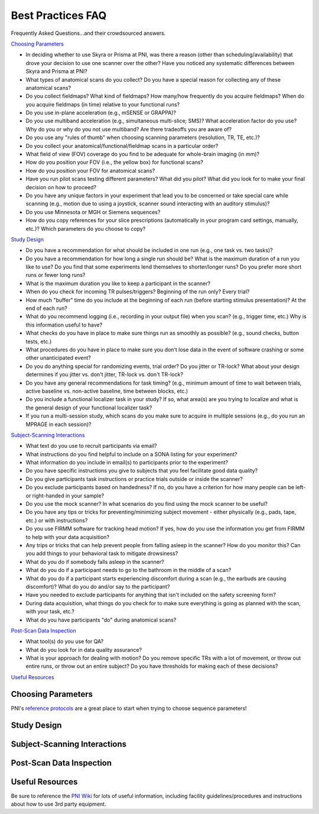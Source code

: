 .. _faq:

==================
Best Practices FAQ
==================

.. |br| raw:: html

	<br />

Frequently Asked Questions...and their crowdsourced answers.

`Choosing Parameters`_

* In deciding whether to use Skyra or Prisma at PNI, was there a reason (other than scheduling/availability) that drove your decision to use one scanner over the other? Have you noticed any systematic differences between Skyra and Prisma at PNI?

* What types of anatomical scans do you collect? Do you have a special reason for collecting any of these anatomical scans?

* Do you collect fieldmaps? What kind of fieldmaps? How many/how frequently do you acquire fieldmaps? When do you acquire fieldmaps (in time) relative to your functional runs?

* Do you use in-plane acceleration (e.g., mSENSE or GRAPPA)? 

* Do you use multiband acceleration (e.g., simultaneous multi-slice; SMS)? What acceleration factor do you use? Why do you or why do you not use multiband? Are there tradeoffs you are aware of? 

* Do you use any "rules of thumb" when choosing scanning parameters (resolution, TR, TE, etc.)? 

* Do you collect your anatomical/functional/fieldmap scans in a particular order?

* What field of view (FOV) coverage do you find to be adequate for whole-brain imaging (in mm)?

* How do you position your FOV (i.e., the yellow box) for functional scans? 

* How do you position your FOV for anatomical scans?

* Have you run pilot scans testing different parameters? What did you pilot? What did you look for to make your final decision on how to proceed? 

* Do you have any unique factors in your experiment that lead you to be concerned or take special care while scanning (e.g., motion due to using a joystick, scanner sound interacting with an auditory stimulus)? 

* Do you use Minnesota or MGH or Siemens sequences?

* How do you copy references for your slice prescriptions (automatically in your program card settings, manually, etc.)? Which parameters do you choose to copy?

`Study Design`_

* Do you have a recommendation for what should be included in one run (e.g., one task vs. two tasks)? 

* Do you have a recommendation for how long a single run should be? What is the maximum duration of a run you like to use? Do you find that some experiments lend themselves to shorter/longer runs? Do you prefer more short runs or fewer long runs?

* What is the maximum duration you like to keep a participant in the scanner?  

* When do you check for incoming TR pulses/triggers? Beginning of the run only? Every trial? 

* How much "buffer" time do you include at the beginning of each run (before starting stimulus presentation)? At the end of each run? 

* What do you recommend logging (i.e., recording in your output file) when you scan? (e.g., trigger time, etc.) Why is this information useful to have? 

* What checks do you have in place to make sure things run as smoothly as possible? (e.g., sound checks, button tests, etc.)

* What procedures do you have in place to make sure you don't lose data in the event of software crashing or some other unanticipated event?

* Do you do anything special for randomizing events, trial order? Do you jitter or TR-lock? What about your design determines if you jitter vs. don't jitter, TR-lock vs. don't TR-lock?

* Do you have any general recommendations for task timing? (e.g., minimum amount of time to wait between trials, active baseline vs. non-active baseline, time between blocks, etc.)

* Do you include a functional localizer task in your study? If so, what area(s) are you trying to localize and what is the general design of your functional localizer task? 

* If you run a multi-session study, which scans do you make sure to acquire in multiple sessions (e.g., do you run an MPRAGE in each session)?

`Subject-Scanning Interactions`_

* What text do you use to recruit participants via email?

* What instructions do you find helpful to include on a SONA listing for your experiment? 

* What information do you include in email(s) to participants prior to the experiment? 

* Do you have specific instructions you give to subjects that you feel facilitate good data quality? 

* Do you give participants task instructions or practice trials outside or inside the scanner? 

* Do you exclude participants based on handedness? If no, do you have a criterion for how many people can be left- or right-handed in your sample? 

* Do you use the mock scanner? In what scenarios do you find using the mock scanner to be useful?  

* Do you have any tips or tricks for preventing/minimizing subject movement - either physically (e.g., pads, tape, etc.) or with instructions? 

* Do you use FIRMM software for tracking head motion? If yes, how do you use the information you get from FIRMM to help with your data acquisition? 

* Any trips or tricks that can help prevent people from falling asleep in the scanner? How do you monitor this? Can you add things to your behavioral task to mitigate drowsiness? 

* What do you do if somebody falls asleep in the scanner? 

* What do you do if a participant needs to go to the bathroom in the middle of a scan? 

* What do you do if a participant starts experiencing discomfort during a scan (e.g., the earbuds are causing discomfort)? What do you do and/or say to the participant? 

* Have you needed to exclude participants for anything that isn't included on the safety screening form? 

* During data acquisition, what things do you check for to make sure everything is going as planned with the scan, with your task, etc.? 

* What do you have participants "do" during anatomical scans?

`Post-Scan Data Inspection`_

* What tool(s) do you use for QA?

* What do you look for in data quality assurance?

* What is your approach for dealing with motion? Do you remove specific TRs with a lot of movement, or throw out entire runs, or throw out an entire subject? Do you have thresholds for making each of these decisions? 

`Useful Resources`_

Choosing Parameters
===================

PNI's `reference protocols <https://pni-facilities.princeton.edu/index.php/Reference_Scanning_Protocols>`_ are a great place to start when trying to choose sequence parameters!

.. findoutmore:: "In deciding whether to use Skyra or Prisma at PNI, was there a reason (other than scheduling/availability) that drove your decision to use one scanner over the other? Have you noticed any systematic differences between Skyra and Prisma at PNI?"

	Skyra has a 10 cm (I think) larger bore so it's nicer for feeling less claustrophobic. It is nicer to scan in Skyra because the larger bore makes it more comfortable for participants. 

	If doing a visual study that requires a large field of view, I recommend the Skyra since it has a larger bore and therefore a larger screen.

	I chose Skyra because it had real-time set up there (now prisma does too though); Skyra is the only one where people have run real-time studies in the past 2-3 years, so it would be easier to use it for that purpose.

	I don't think the differences between Prisma and Skyra should make an appreciable difference for most studies (and availability may be an important factor). All other things held constant, I would use Prisma simply because it's new and has better gradient technology.

	For acquisition of diffusion data, Siemens Prisma is the only scanner that doesn't show significant drift in the diffusion signal over time! Moreover, the better gradients are highly advisable to get good signal in diffusions scans (a noisy endeavour, always).

	At the time that I started my study Prisma's calendar was more open than Skyra's. Prisma also allowed me to have slightly smaller TRs at a given voxel size.

	Most fMRI studies that can be done on Prisma can be done on Skyra with just a little additional acceleration or reduction in resolution, TR, or slices.


.. findoutmore:: "What types of anatomical scans do you collect? Do you have a special reason for collecting any of these anatomical scans?"
	
	Standard high-resolution (1mm) T1-weighted MPRAGE (~6 min) is always recommended; A T1w MPRAGE at 1.0mm resolution is sufficient for Freesurfer reconstruction, and this usually takes approx. 5 minutes with IPAT GRAPPA=2.

	High res T1 options: MPRAGE or MP2RAGE. MPRAGE is easy to process. MP2RAGE is a pain for postprocessing but gives a little better white-gray matter separation (often necessary to skullstrip and similar on one of the inverse pictures only, because the staticky noisy dotty patterns around the head in the combined are a problem for most processing pipelines. Needs checking by hand in every single person and adaptation of processing pipeline.)

	I also often collect T2-weighted anatomical scans because they are short (~5 minutes) and can be automatically supplied to FreeSurfer for marginally better contrasts among subcortical areas.

	High-resolution (0.4mm) T2-weighted TSE-scan, aligned perpendicular to long-axis of the hippocampus, for hippocampal subfield segmentation.

	t2* map to test for lingering neural activity (a control that is sometimes asked for by diffusion peeps)

	lower res MPRAGE for control of partial volume effects (also a control that is sometimes asked for by diffusion peeps)

	MGH recommends those interested in morphometrics (e.g. cortical thickness) measures use (ideally) a multi-echo MPRAGE, and if that is not available they do provide some recommended parameters to change for a regular MPRAGE.

	`Learn more about T1w vs. T2w here <http://fmri.ucsd.edu/Howto/3T/structure.html>`_

.. findoutmore:: "Do you collect fieldmaps? What kind of fieldmaps? How many/how frequently do you acquire fieldmaps? When do you acquire fieldmaps (in time) relative to your functional runs?"
	
	I collect phase difference/double echo fieldmaps because that's what was done before me. I did them at the end of the scan only. Now, however, I don't take any fieldmaps because I trust fmriprep and the other data I'm using didn't do them either.

	I sometimes collect field maps (at the beginning of each session), but often do not use them (I use fMRIPrep's fieldmap-less correction). I think best practices would be to acquire field maps intermittently throughout a session or once for each run.

	2 fieldmaps per scan session (1 PA and 1 AP), at the end of the experiment (after the last functional run); I generate field maps by acquiring opposing spin echo scans. Typically generally known as "blip-up/blip-down". Even if you don't plan to use them, it only takes a minute to acquire them.

	I collect AP/PA fieldmaps (~30 sec each) right after the last functional run because I was told you want your fieldmaps acquired as close in time as possible to your functional scans; I don’t do them at the beginning because I try to limit how much “passive” scan time the subject has at the beginning of a scan when I feel like their cognitive functioning is optimal. If I have to pull a subject out of the scanner in the middle of a session (e.g., to use the bathroom), I make sure I run two sets of fieldmaps (one set for the first part of the scan before pulling them out, and one set for the second part). 

	I've started acquiring field maps at the end of my scan sessions in the past 6 months and have run some tests where I process my data with or without them. I haven't seen conclusive evidence that it helps a great deal with the functional data quality, with the caveat that the most principled analyses I tested were done in the back half of the brain. Anecdotally, you can definitely notice that warping without fieldmaps of the EPI vs. the anatomy, but even after field map correction, some amount of it still persists (i.e., it doesn't fully fix the problem).

	For real-time fMRI scans, however, they are less useful since you'd never be able to correct on the fly during the scan for TR-by-TR processing purposes.

	Prisma: blip up/down fieldmaps, paired with CMRR multiband EPI (SMS = 4). Absolutely necessary to correct substantial distortion in orbitofrontal regions. I only collected 1 fieldmap at the end of all my functional runs. My runs were pretty long (3 15-min scans), so if I did this in the future, I probably would've collected a fieldmap after every EPI.

	Skyra: Siemens GRE fieldmap, not using a MB sequence and I think Mark said there wasn't an advantage to the blip up/down fieldmap in that case. Also simpler since you don't have to remember to flip the A->P direction. One fieldmap following all functional scans.

	`Learn more about available fieldmaps and distortion correction methods. <https://pni-facilities.princeton.edu/index.php/B0_distortion_correction_methods>`_

.. findoutmore:: "Do you use in-plane acceleration (e.g., mSENSE or GRAPPA)?"
	
	If not using multiband (SMS) acceleration, I would opt to use mSENSE. I am suspicious that GRAPPA is very susceptible to head motion.

	No; I was told that GRAPPA would make the image quality very susceptible to head motion and that I “definitely don’t want to do that”. 

	Have used GRAPPA previously (in Minnesota sequence), but no longer do that now because it is not necessary. Also, I have heard (from Matthias Nau) that using one or the other is advisable, but beware if you use both!

	I do use GRAPPA for the acquisition of my diffusion data, acceleration factor 2 (but no mutliband here!; this is a Minnesota sequence, customly altered, acquisition of gradients in free mode, interspersed collection o 6 BOs).

	I try not to, unless absolutely necessary, under advice from Mark Pinsk.

	I try to avoid in-plane acceleration for fMRI, and instead opt for multi band acceleration. In-plane acceleration is more susceptible to movement (according to practicalMRI blog).

	GRAPPA: For skyra, I wanted to avoid SMS for reasons above. I also was having a subject talk in the scanner, and worried that SMS was more sensitive to motion than inplane acceleration (see pratical MRI blog post on this - https://practicalfmri.blogspot.com/2012/03/grappa-and-multi-band-imaging-and.html). To get whole-brain coverage with even a large voxel/long TR (3mm voxel, 2 sec TR) you have to use inplane acceleration = 2. And this still results in quite a small slab. 

.. findoutmore:: "Do you use multiband acceleration (e.g., simultaneous multi-slice; SMS)? What acceleration factor do you use? Why do you or why do you not use multiband? Are there tradeoffs you are aware of?"
	
	I use SMS2. I kept the acceleration factor low because of the possibility of finding results in the PFC, which I had heard are degraded at higher acceleration factors.

	My rule of thumb is keep it as low as possible. Ideally 2-3.

	I generally use SMS factor 3 or 4 with the goal of reducing the TR and voxel size. I'm wary of using SMS greater than 4 due to increased artifacts.

	Yes, SMS 3. Allows me to get whole brain coverage with keeping voxel size at 2mm isotropic and a relatively low TR.

	Yes. Currently at a factor of 4 for functional images, not for diffusion data.

	I use SMS 6, which allows me to scan at high-resolution (1.5mm iso voxels), with a relatively fast TR (1.5 sec) and almost whole-brain coverage (108 mm coverage).  

	I try not to use multiband if I can help it, but often I can't help it. Even so, from personal experience any multiband factor above 3 will impact the quality of the data, especially if it's being used in order to push TR down or resolution up (they're all things one should avoid and often people do them all at once until the data becomes mush).

	I've used a combination of SMS and inplane acceleration (SMS = 2, inplane = 2) on on Prisma, as well as just straight up SMS (acc factor = 4). Either way results in nice whole brain coverage with 2mm voxels and 1.5 sec TRs. I'm personally not that into this anymore - in my work we are looking at coarse scale patterns for the most part, and I'm not sure that the increased spatial resolution (and assorted computational problems) is sufficient to outweigh higher motion sensitivity + greater sensitivity to B0 inhomogeneities.
 

.. findoutmore:: "Do you use any "rules of thumb" when choosing scanning parameters (resolution, TR, TE, etc.)?"
	
	I use voxel size of 2.5 mm because I think the SNR tradeoff becomes disadvantageous below 2.5 or 2 mm (due to the intrinsic point-spread of the BOLD signal). I use short TRs (e.g., 1.0 s or 1.5 s) for increased signal to noise, in particular when working with the time series directly (e.g., intersubject correlations) as opposed to temporal averaging. I try to keep the TE around 30 or 32 with the hope of retaining dropout regions like OFC and MTL.

	Fitting with the experimental question, e.g. when interested in timeseries, then low TR as a priority, when interested in hippocampal subfields, have small voxels as priority.

	Since many agree that 3mm is an optimal voxel size for e.g. classification, and the larger the voxels, the more signal, I try to go as large as possible. I chose 2 mm in my last experiment because i wanted to acquire data with very similar parameters for my diffusion and functional data. For diffusion analysis, any border voxels to CSF need to be excluded in analysis, if I have 3 mm voxels that might just get rid of almost all my hippocampus. Most of my experiments do not require a short TR. I currently have a TR of 2 secs (video viewing and recall, main analysis aims to average activation across longer stretches of time within each voxel), I would however also have been fine with a TR of 2.5 secs or even longer. In general, I try to optimize signal relative to noise. I make sacrifices in resolution, TE and TR for that. I calculate the optimal Ernst angle with the Ernst angle calculator. Note: not super interested in MPFC or MTL so I don't have to sacrifice signal for TE.

	Personally, I try not to go below 2.5mm or below 1.5s. This is mostly because any combination of parameters that's more aggressive would require higher multiband factors for whole-brain coverage and that's not the best idea (see above). I would suggest if there's a choice between resolution and TR, it's probably best to lower TR and keep resolution more coarse (e.g., 2.5mm @ 2s TR usually gets worse data than 3.0mm @ 1.5s TR). Unless you really need high spatial resolution (e.g., hippocampal fields), I would suggest keeping resolution high. Btw, if you smooth your data (and you never should!), then you're better off increasing acquisition resolution instead and smoothing less.

	Don't go higher resolution than 2.0mm, ideally stick to 2.5mm unless you really need that spatial precision.

	Keep the TE at around 30 to keep susceptibility artifacts small.

	Keep FOV greater than 192 mm to avoid wrap-around of large heads. Ideally go larger (> 200 mm).

	I shoot for 2-3mm voxels with 1.5-2sec TRs. I know you can push it quite a bit further, but I'm pretty suspicious of acceleration factors > 4. To be fair, this suspicion is mostly general suspicion of free lunches.

	Bandwitch - rule of thumb: keep it less than 2K. Increasing it will increase noise. Once everything is set as you like it, put it down to the minimum it can go. I'll creep above 2K a bit if absolutely necessary, but also note that PNS stimulation really jumps up above 2K as well.

.. findoutmore:: "Do you collect your anatomical/functional/fieldmap scans in a particular order?"
	
	High-res anatomical first to check the anatomical for anomalies while scanning (this is a requirement at PNI). 

	I generally collect a scout (localizer, to make sure the participant’s brain is centered), then a T1, then a field map, then all my functional images, then a T2 at the end (because it's less necessary).

	Anatomical first, then functional, then fieldmap. But I do not think there is a right or wrong order. 

	Current order: auto-align scout, MPRAGE, T2*, Diffusion scans, fieldmap, Functional scans.

	I start with an anatomical so that I can align my functional scans to AC-PC (and make sure I am not cutting off critical portions of brain!) and so that I can check for anomalies. I do the field maps at the end because I want my participants to be fresh during the functional scans and it’s fine if they are tired during the field maps at the end. 

	My program card usually lists: SCOUT -- ANAT -- FUNCTIONALS -- FIELDMAP(S). The main reason is that keeping multiband low and trying for whole-brain coverage, my FOV is usually quite limited and I need the anatomical scan to make sure I don't cut off any corners of the brain.

	Anatomical first because we have to check for anomalies; Then functional scans, which are the main bulk of experiment. Last fieldmaps. For non-SMS scans, I think this makes sense because you don't necessarily have to do fieldmap correction and so do your least critical scan last. But for SMS scans, I would do this before the first fx scan so that if the experiment ends early you could potentially salvage some of the scans
 

.. findoutmore:: "What field of view (FOV) coverage do you find to be adequate for whole-brain imaging (in mm)?"
	
	At least 192mm, but ideally >200.

	I now have 57 slices (x 2mm voxels = 114 mm coverage) which for most participants cuts off the top part of the brain and part of the cerebellum, for whole brain coverage it should be slightly bigger than that. 

	I use autoalign because it is often requested/asked for by reviewers if you acquire diffusion data in multiple sessions. For that to work properly the FoV needs to be quite large. My FoV read is 180 mm, with 60 slices, voxel size 2x2x2 no gap.

.. findoutmore:: "How do you position your FOV (i.e., the yellow box) for functional scans?"
	
	I do the automatic ACPC alignment from the scout; I try to use the scanner's automated FOV alignment.

	AC-PC alignment. Chosen because during a pilot, this seemed to be the best compromise between SNR in MTL and prefrontal areas. 

	I try to align it with the scull base in the frontal lobes, to reduce artifact in the orbitofrontal cortex.

	I think generally aligning to AC-PC will give you less dropout in frontal regions, and aligning parallel to the hippocampus will give less dropout near the temporal pole and inferior regions of the temporal lobe. I was also told it is important to consistently position FOV across subjects, so using anatomical landmarks is good!

	Usually whatever fits the entire brain in. One thing to note here is that if you're acquiring multiple sessions (or taking your subject in and out), you should try your best to keep the same position and angle (!) of the yellow box throughout all the sessions. This will help with alignment and with potential interpolation issues across different grids. Also, for real-time fMRI, if the angle is too far off, the quick-and-dirty-alignment might fail (offline this is less of an issue).

	Axial slices, no rotation. If the box is too small for the participant's brain, opt to clip part of motor cortex in order to get all of temporal lobe. No particular reason - I'm not optimizing for hippocampus or anything like that. I know a lot of people align on the AC-PC axis. 

.. findoutmore:: "How do you position your FOV for anatomical scans?"
	
	Just the whole brain, but I heard that the edge shouldn't be too close to the back of the brain. 

	I use the scout (localizer) and make sure the whole brain is covered and centered. I don’t usually change much. 

	I try to center neocortex in the FOV with the vertical center line overlaying the longitudinal fissure.

.. findoutmore:: "Have you run pilot scans testing different parameters? What did you pilot? What did you look for to make your final decision on how to proceed?"
	
	I like to have someone else scan *me* in my own parameters. I try to run MRIQC or fMRIPrep on the first subject to ensure nothing strange is happening.

	I piloted several FOV alignments, several SMS factors, 1.5mm vs 2mm voxels, and its influence on tSNR in hippocampus and mPFC. 

	Yes. I piloted my full experiment on several participants to look for signal in the frontal lobes. I looked for significant activation at an uncorrected 0.05 alpha in known regions of interest.

	I have scanned the following parameter combinations and tested the resulting data mainly on object category decoding accuracy for early visual cortex and LO:

	2.0mm @ 1.5s TR @ MB6;
	2.5mm @ 2.0s TR @ MB4;
	3.0mm @ 1.5s TR @ MB3;
	3.0mm @ 2.0s TR @ MB2

	These are pretty much ordered in terms of performance / quality from worst to best. My advice is to never use the first one, since there's no signal left even in V1. The second is pretty bad, too, but not as bad as the first. The last one is the best: with fat voxels and low multiband; we can even get good decoding out of parietal and prefrontal cortices with that one. The third is also ok, especially if you care about squeezing in more TRs for e.g., SRM.

	There seem to be some confounds here, but generally if you can keep multiband below 4 and resolution above 2.5mm, you should be ok for experiments involving visual stimuli.

.. findoutmore:: "Do you have any unique factors in your experiment that lead you to be concerned or take special care while scanning (e.g., motion due to using a joystick, scanner sound interacting with an auditory stimulus)?"
	
	I do real-time so I just try to minimize motion as much as possible (see recommendations for reducing motion below).

	Subjects need to be able to hear the audio of the stimuli above the scanner-noise. I adjust it at the start of the experiment (after T1 and before start of first task run).

	Subjects need to be able to do a verbal recall into the scanner (while having an epi-scan running). I instruct them to speak clearly to make sure I can hear them.

	My functional task (not the localizer) is very long and it’s all mental. Consequently, it’s really easy for participants to just want to stop trying or to fall asleep. It’s because of this that we have lots of little breaks where we check in and make sure the participant it still engaged and doing well. That’s the only real concern we have during the scan. 

	Motion due to speech - so used MSENSE rather than SMS. To be honest though, this was out of an overabundance of caution. I did a different study with speech and SMS = 4, and it was fine. People generally don't move more during speech scans than non-speech scans

.. findoutmore:: "Do you use Minnesota or MGH or Siemens sequences?"
	
	I use MGH sequences because I generally use FreeSurfer as part of my analysis pipeline.

	MGH - this is super old, surprised this is in the survey. Used these ~4-5 years ago when Prisma first opened because that's what everyone was using; Note that the Siemens multi band sequences are forked from MGH, so PNI no longer offers the MGH sequences.

	Minnesota (excellent diffusion sequence) and Siemens for functional. No particular reason. 

	I only recommend using CMRR if you want bleeding edge features such as recording physiology data from the PMU sensors, scanning with matrices <64, or using multi-echo.

	Minnesota - used this for a newer Prisma experiment. My impression is that the CMRR sequences were considered better for MB sequences than the standard Siemens sequences. Also this is what people were mostly using at the time

	Siemens - used for Skyra experiment with no SMS. My understanding is that for non-SMS sequences, you might as well use the standard sequences

.. findoutmore:: "How do you copy references for your slice prescriptions (automatically in your program card settings, manually, etc.)? Which parameters do you choose to copy?"
	
	Manually; I like having “jobs” to do during scanning that keep me engaged and focused on what I am doing. I don’t want to get too relaxed during scanning. 
 
	I always set up all my copy-references before starting data collection when setting up the sequence. I use the default slice prescription; I set it up so that it is a default to copy the references. Less prone to error. You can set this up on the program card. 

	I set it up automatically In my program card settings. fmap changed manually for PA acquisition (respecting the autoalign change in angle) after reference is set by autoalign, accepted, and copied.

	I use "copy slices and adjustment volume".

	I copy the parameters and centers of slice prescriptions (i.e., the first option) after selecting the field of view for the first functional scan based on the high resolution anatomy. Beware the AP-PA (jabberwock) bug, where it resets the second field map randomly to RL -- you have to remember to change it back manually.

Study Design
============

.. findoutmore:: "Do you have a recommendation for what should be included in one run (e.g., one task vs. two tasks)?"
	
	I would say more than one task if you want to compare tasks in your analyses.

	I think it's fine to include multiple tasks in a single run, but I generally prefer shorter runs.

	I included viewing and recall of 4 brief movie clips in one run (depending on length of recall 20 min per run approximately). I have 4 runs in total doing the exact same thing (counterbalanced order). I thought that classification from encoding to recall might be easier within run. However, movement might be better with shorter runs. I will probably rue the day…

	I would just say that the run shouldn’t be very long, especially if it’s a taxing task. 

	Completely experiment specific. Just try to plan ahead to whether you want to run any analyses that would benefit from leave-one-run-out (LORO) procedures for cross-validation. The main concern here is that the noise profile within a run is usually enough to distinguish between runs and if your conditions are correlated with the run you'll never know if you're decoding condition or run number.

	If the instructions are different or use different equipment, it should be different runs. If there are trials that rely on being a surprise, it needs to be within a run.

.. findoutmore:: "Do you have a recommendation for how long a single run should be? What is the maximum duration of a run you like to use? Do you find that some experiments lend themselves to shorter/longer runs? Do you prefer more short runs or fewer long runs?"
	
	I would say between 5-10 minutes. The maximum should be around 20 because data quality would suffer as the subject fatigues/gets sleepy. Depending on the design and getting all the factors into one run, you may have to have a long run, but I think aiming for shorter runs and having more of those would be better to give the subject a break.

	I think for traditional (boring) tasks, runs should ideally be less than 5 minutes long to reduce participant discomfort and movement. For more engaging tasks (e.g., movie-watching), I use runs ~15 minutes long. It can be important to separate things into multiple runs for the purpose of having independent acquisitions for, e.g., cross-validation. I think more short runs is generally better than fewer long runs.

	That depends on the stimuli and how engaging the stimuli in general are I think. If the stimulus is very engaging you can have longer runs without the participant starting to move. However, if your experiment uses more basic stimuli and the trials are repetitive, people tend to start moving at the end of longer runs. Currently, I use 4 runs of 15 minutes, and in a second session a single run of even 30 minutes. In all runs people watch and listen to cartoon videos. This seems to work fine so far. The only run in my current experiment with more than usual motion across the group is during the verbal recall (which is expected since they are speaking, so probably not related necessarily to the length of the run)

	I prefer more, shorter runs for MVPA.

	My functional task runs are 4.5 min long. My localizer task runs are about 8. I wouldn’t go longer than this. 

	For actual tasks / psychophysics-in-the-scanner, I usually aim for 5-10 min per run. Any less and it gets annoying for the participant, any more and they fall asleep. For movies, etc., usually you can go ham for 2h if you need to (beware of bathroom break requests, though :).

	I do movie stuff, so the length of the run depends on the length of the movie. I haven't scanned continuously for longer than 35 min in one run, but others have done much longer runs (60+ min). As long as the movie is engaging enough, I don't think it makes a difference.

.. findoutmore:: "What is the maximum duration you like to keep a participant in the scanner?"
	
	I prefer to keep subjects in the scanner for ~1 hour, and would rather split data collection into multiple shorter sessions. I've scanned experiments that are up to ~1.5 hours long.

	I aim for no more than 1.5 hours of running scanner time because that will be longer that they're actually in the scanner. 

	For a high intensity experiment that requires continuous attention, I have found that behavior results degrade markedly after about 50 minutes. My presumption is that this will carry over to fMRI.

	Probably 80-90 min max. Ideally, 60-70.

	1.5 hours max.

	60-90 min. Even with movies, people get bored/tired/uncomfortable. Depending on their head size, the combination of the sensimetrics earphones + headband can get really uncomfortable too.

	2 hours at the very maximum, although tasks that take altogether a lot longer than 1 hour are, I think, not preferable because task performance tends to drop in cognitively demanding tasks after 1 hour.

.. findoutmore:: "When do you check for incoming TR pulses/triggers? Beginning of the run only? Every trial?"
	
	I check every TR for real-time.

	I sync the beginning of my presentation script or stimulus to the first trigger, and log every TR for the duration of the scan using PsychoPy's logging utility. I generally do not use trigger-locked onsets.

	Task script starts based on incoming pulse at beginning of the run (all triggers are logged during the run, but the task only responds to the beginning).

	In my current experiment, I check at the beginning of the run only. Timing is not critical here (lots of averaging, long TRs, no pulse locking...)

	When doing classification/MVPA, I try an pulse-lock stimulus onsets and thus check for pulses every single trial.

	The TR pulses are always extremely consistent. For real-time scans, I started out by resetting all presentation times and processing windows for each individual TR, but quickly found that you can use the timing of the first TR pulse in the run and arithmetic your way for 10 min without any discrepancies (i.e., <10ms total at most).

	`Learn more about TTL pulses here. <https://pni-facilities.princeton.edu/index.php/TTL_Pulse>`_

.. findoutmore:: "How much "buffer" time do you include at the beginning of each run (before starting stimulus presentation)? At the end of each run?"
	
	I usually pad ~12 seconds onto the beginning and end of each run.

	12-16 s

	10-20 seconds, I manually discard additional prescans (at least 5 with a 2 sec TR); at the end at least 10 seconds, better 16 seconds.

	7.5 seconds, in addition to the automatically discarded TRs.

	I pad 13.5 sec (9 TRs) before my first stimulus onset (even though Siemens sequences automatically collect and discard dummy scans before the first recorded pulse/volume, mriqc has detected up to 7 non-steady state volumes in a few of my runs, so I manually discard all these extra volumes in my analysis). I also pad 18 sec after my last stimulus offset to make sure I don’t cut off any of the hemodynamic response corresponding to my last couple of trials.  

	Usually 12 seconds at the beginning and end. I use AFNI for preprocessing and eliminate 12 seconds' worth of data from the beginning of every run during analysis.

	For movies, we always show a short 30 sec clip at the start of runs before starting the movie. There are some weird transient signals that happen at movie onset for reasons unknown, so we show the clip to absorb the transient and discard from analysis.

.. findoutmore:: "What do you recommend logging (i.e., recording in your output file) when you scan? (e.g., trigger time, etc.) Why is this information useful to have?"
	
	I record all trigger times, responses, flip times of the screen. It's useful to go back and check which TR happened at the screen flip time, which is especially important for real-time.

	I would recommend logging almost everything, as long as it doesn't become unwieldy. Always better to have more information than less. I use PsychoPy's "INFO" logging level.

	Task stimuli onsets, participant responses and timing of it, all triggers. It is useful to have this all in one logfile to easily know which MR images correspond to which stimulus presentation etc and more easily code analysis scripts.

	I log every trigger I read, every stimulus onset (including instruction screen), every participant response. I log those both in a .mat file in matlab and in a .txt logfile (double safe is almost never sorry).

	Time of first trigger is critical for timing-based analyses. I also record the timing of all visual stimuli that are presented to the participant, every time they occur. That way, if the presentation hitches or otherwise become out of sync, it is recoverable.

	I log everything with timestamps and save almost every parameter, unless it's larger than a few GB (e.g., thousands of frames of unique stimuli generated on the fly). This is really useful when things fail miserably (you'll know what actually happened) and also when you accidentally overwrite something -- I've had, on occasion, to recreate parameters of my experiments by manually canvasing independent text logs; it was a pain, but I was glad I had the text logs to begin with.

	I record the timing of every TTL and keyboard/button press. Why? Paranoia? Just to have it in case of problems? I've only ever NEEDED this once, which was to align speech in the scanner with images presented on the screen, and then to align both with the scanner pulses.

.. findoutmore:: "What checks do you have in place to make sure things run as smoothly as possible? (e.g., sound checks, button tests, etc.)"
	
	I have a sound check in the beginning where subjects press to indicate if I should turn the volume up or down before we start. The beginning scan won't start until (1) the subject presses to begin and (2) it receives a trigger from the scanner, so the code won't continue unless it's working.

	I use a script that allows the subject to interactively adjust the audio volume while they listen to a soundcheck clip not included in the stimuli of interest. I set up my presentation script such that they have to press the button to advance (thus confirming the button box is working).

	I set up my task so that it will only start once the subject has pressed the index finger (blue) button. This way I can be sure the button box is working, Matlab is hearing button press, and the subject doesn’t have the button box flipped the wrong way. 

	Audio check at start of task, check at start of each run whether participant is (still) using the correct button on the button box, check at start of each run on the scanner whether epi-images indeed come in (i.e. image reconstruction is working as it should)

	Before starting, I go in to the scanner room and press the buttons I'm gonna use, and my buddy looks at the computer screen text editor to make sure it works.

	I restart my script if the first button press to navigate it doesn't work. I play music to my people in task free scans and adjust the volume for later movie viewing then. If volume is off, participants are told they can adjust by saying (turn up or turn down) even during the scan (I communicate over the mic recording interface. I can thus hear my participants at all times, advise them to not talk during scans unless it is crucial though). This is as optimal as I can make it. I guess I could play a short sound file that is spoken? I don't do that. I used to have a microphone check (which dropped from my script without me noticing at some point). This is reckless and irresponsible. Thanks for drawing my attention to it.

	Sound check if necessary, with the option to adjust volume (it's good to do this during a dummy EPI scan, which will also help alleviate the initial shimming problem). Always test the button box before starting the experiment. Also, if possible, try testing the trigger pulse button if anything has changed since the last time you scanned.

.. findoutmore:: "What procedures do you have in place to make sure you don't lose data in the event of software crashing or some other unanticipated event?"
	
	You can force PsychoPy to write all logging information to file as the experiment proceeds. It will log up until the task crashed.

	After each run, my script saves the behavioral data both locally and on the server so I always have two copies of the data in case something happens to the stimulus computer.

	I save a log file next to my mat files. If the program crashes fully, I at least have all my onsets, even if voice recordings for recall are missing for a run.

	Always run tasks locally (i.e., your task code should be on one of the stimulus computers, not on the server)! This minimizes the risk of something crashing due to an interruption in the connection.

	Annoyingly detailed text logs of everything that happened and how long it took for it to happen (e.g., I want 30 frames of a video to be shown, but often it's more like 28-29; the log knows!).

	I don't really... but my subjects are generally not performing a response task in the scanner. In my really paranoid days, when I was recording audio in the scanner, I had the audio recording directly onto my laptop but then I also had my phone recording the output for the speaker.


.. findoutmore:: "Do you do anything special for randomizing events, trial order? Do you jitter or TR-lock? What about your design determines if you jitter vs. don't jitter, TR-lock vs. don't TR-lock?"
	
	No, I TR-lock.. For real-time I wanted to make sure I know which TR corresponds to what to plan naming/outputs/etc.

	I use jittering based on AFNI (https://afni.nimh.nih.gov/pub/dist/doc/program_help/make_random_timing.py.html) and do not TR lock. I have used T1I1 sequences from Aguirre lab to first-order counterbalance trial order (https://cfn.upenn.edu/aguirre/wiki/public:t1i1_sequences). T1I1 counterbalancing is only feasible for relatively few conditions.

	I randomize order of video stimuli, no TR-lock since each video is slightly different length (naturalistic design do not lend itself easily to TR-locking), more controlled studies do.

	I always jitter the ITI (why not?). The ITI should never be a multiple of the TR, so that the BOLD response of your event/block is "super sampled", ie you're not always sampling the same time point of the HRF.

	I counterbalance order of my movie stimuli (never same order, prefixed possible orders, counterbalanced across conditions (for me, within and between-subjects)) to exclude time biases for classification. I automatically jitter because people take different times to navigate my task (movie viewing and free recall).

	In general, if I want to do event-related analyses, I jitter. If, and only if, I only want to do MVPA, I pulse-lock. 

	If the experiment affords it, I try to use a short block design. Event-related designs have much worse data quality for individual items / conditions since the hemodynamic response is actually not fully linearly additive, but deconvolution / regression assumes that. If you have to use events, then jittering should always help. For real-time scans, everything is always TR-locked.

	If the same type of trial is repeated for the same measure, then it should be jittered. I don't jitter for trials that vary timing depending on the participants' response, because I consider it human-jittered. 

.. findoutmore:: "Do you have any general recommendations for task timing? (e.g., minimum amount of time to wait between trials, active baseline vs. non-active baseline, time between blocks, etc.)"
	
	When doing a simple visual task, I tend to follow Kriegeskorte's advice and use many trials spaced close together (e.g., ~4 s ISI). I would allow 12–16 seconds between blocks if the goal is to allow the HRF to settle back to baseline.

	2 to 3 minutes between the 15 minutes blocks (of rest), long ITIs (if not necessary for your research question somehow) might cause participant to get bored quicker and therefore pay less attention?

	I prefer fast event-related designs, but spaced MVPA designs (10-12 secs per stimulus if possible). Whenever I can, I include an orthogonal well-controlled active baseline (e.g. navigation within a randomly changing environment, odd-even judgment task to suppress hippocampal activity).

	The more time you wait between trials, the less hemodynamic contamination you'll get, up to 10-12 seconds or so. Also, if you're running a task-based experiment, beware of adaptation effects after the first 5 or so seconds of a block / continuous visual / auditory presentation of the same or similar stimuli.

.. findoutmore:: "Do you include a functional localizer task in your study? If so, what area(s) are you trying to localize and what is the general design of your functional localizer task?"
	
	I generally do not, but I would recommend using functional localizers that have been previously well-validated in the field.

	Area MT func localizer (visual motion). Standard routine. Worked very well in each individual subject.

	Yes. It’s a one-back image detection task like Aaron Bornstein used. I’m interested in decoding scene processing.

	I used to use retinotopy (moving checkerboard) and functional visual region localizers (e.g., LO, PPA, RSC, TOS, FFA, etc.).

	face/scene localizer - press a button if the image repeats. You don't want a lot of time between images, so this task allows it to be quick in terms of stimuli presentation time, rt, ITI. 

.. findoutmore:: "If you run a multi-session study, which scans do you make sure to acquire in multiple sessions (e.g., do you run an MPRAGE in each session)?"
	
	I run a scout in each session, but fmriprep will align everything so I don't worry about multiple MPRAGEs.

	I usually acquire a T1 in each session, but I don't think it's strictly necessary (depends on how much you trust your registration algorithms).

	yes, MPRAGE in each session, fieldmaps in each session

	If I have time, I like collecting an MPRAGE in each session so that if one of them is less-than-optimal quality (e.g., due to subject motion), then I can ignore the bad one and have a good backup one to us. But if time is an issue, Mark helped me setup a “fast T1w” that only takes ~2.5 min but is worse quality than the standard; I don’t use the fast T1w for registration at all, but I can use it to do my ACPC slice prescription alignment for functional scans to make sure I am aligned properly and not cutting off any critical parts of the brain. 

	I usually run an MPRAGE in each session, but then try to align all the data to the same MPRAGE from day 1 before / during analysis. The other days' MPRAGEs are usually used only if the alignment fails (e.g., due to field of view issues). For real-time scans, you usually need an MPRAGE for each day to align to the MPRAGEs from other days for high precision localization / model targeting.

	I run an MPRAGE and a fieldmap in every session. Fieldmap for obvious reasons. I could probably skip the MPRAGE, but it's a short scan and the paranoid/suspicious/superstitious part of me says that an in-session MPRAGE will result in better alignment than out-of-session MPRAGE. Actually taking this survey is making me realize to what extent my pratices are based on superstition/tradition.

Subject-Scanning Interactions
=============================

.. findoutmore:: "What text do you use to recruit participants via email?"
	
	See :ref:`forms` here!

.. findoutmore:: "What instructions do you find helpful to include on a SONA listing for your experiment?"
	
	I always put in the sentence that the timeslots provided are not the only ones possible, so if you are interested in participating but the timeslots do not match your agenda, that you can contact me for that. I did have quite a number of participants doing that (who I then rescheduled to another time, not at that time listed as option on sona)

	Must bring ID; Normal Vision or Corrected-to-Normal Vision with Contact Lenses (glasses cannot go in the scanner); No History of Neurological Illness or Head Injury; Fluent in English; At Least 18 Years of Age

	Abstract: In this two-part fMRI experiment, you will watch video lessons in the scanner and answer questions.

	Description: This study has two parts. In Part 1, you will be scanned in fMRI while watching video lessons. You will also be asked to answer questions about the lessons in and out of the scanner in order to measure how much you learned. In Part 2, you will answer more questions outside of the scanner. Part 1 takes 120 min and Part 2 takes 30 min. Parts 1 and 2 MUST BE COMPLETED ON CONSECUTIVE DAYS. For this experiment, you will be paid $48. You may also earn up to $20 in bonuses: $10 for completing both sessions and up to $10 for doing well on the learning assessments. If the available timeslots do not work for your schedule, please email the researcher for alternate timeslots.

	Eligibility reqs: Native English speaker, no metal in body, normal or corrected-to-normal vision (contact lenses ok), and normal hearing.

.. findoutmore:: "What information do you include in email(s) to participants prior to the experiment?"
	
	I try to make sure they realize that scanning is extremely expensive and requires multiple people's time with the hope that the subject does not forget or cancel.

	We should include "no wet hair" because it leads to distortion. Or so I heard from non-pyger scanners.
	 
	See :ref:`forms` here!

.. findoutmore:: "Do you have specific instructions you give to subjects that you feel facilitate good data quality?"
	
	Just the normal stuff about being comfortable, going to the bathroom, making sure they're head is on an even surface, taking breaks if they feel themselves losing focus, not moving or crossing their arms or legs.

	I tell participants that the most important thing is for them to settle in and get comfortable at the beginning so they don't have to adjust later. I tell them to wait til the end of the run if they absolutely have to move. I try to make it clear that fMRI is very sensitive to head motion and operates on a millimeter scale (I show them how big a millimeter is). I try to only scan expert subjects who have been scanned many times before and understand the importance of data quality (often graduate students).

	Very clear instructions not to move any part of their body when the scanner is making noises, and never move the head of course; Don't move! Even moving your feet is enough to blur the image. As long as your can hear the scanner, it is very important to hold as still as possible.

	Do not speak while the scanner is running if it can be avoided.

	I repeatedly tell them not to move more than 1mm and that moving while the scanner is acquiring images will result in data loss 10 seconds before and after the movement. I also show them what 1mm looks like with a ruler. I also tell them that moving their feet or body also moves their head and that they should refrain from doing so while the scanner is collecting images. 

	The two most important things during the scan are 1. Try really, really, really hard not to fall asleep. I know Princeton students are perpetually sleep deprived, but it's really, really, really important that you try your best to stay awake and attentive, even if the task is really hard or boring or confusing. We will be tracking your eyes (point to screen) so we'll be able to see if you're falling asleep, so try your very, very best to stay awake and keep your eyes open.

	The second thing is it's really, really, really important that you stay as still as possible during the scans. During the scans, we're basically taking pictures of your brain, and just like any picture, if you move while we're taking it, the picture turns out blurry. Moving as little as 2-3 mm (show on ruler) can really hurt our data. So it's really, really important that you stay as still as possible - don't move your head during the scan, and don't move your body since that can move your head. We'll help you out by putting foam pads around you head, but it's really on you to pay attention and try your best to stay still. The way to do this is when we get in the scanner, take all the time you need to get comfortable, and then once you find that position, just relax and sink into it. Then as long as you stay mindful and pay attention to your body and try not to move, you'll probably be fine. We'll also put a little piece of tape on your forehead which will help give you some feedback if you move.

.. findoutmore:: "Do you give participants task instructions or practice trials outside or inside the scanner?"
	
	Outside of the scanner to make sure what they can expect before going in. Then repeat instructions of subsequent tasks (all tasks beyond the first one they do) while subject is in scanner, right before that particular task.

	I run practice versions of my task on my laptop outside the scanner. 

	I only give verbal task instructions. I used to give practice trials for tasks that are less intuitive, or that require learning how to navigate response keys or similar.

	Outside the scanner! They do a couple of practice rounds outside the scanner to practice after reading the instructions. I also go through a short questionnaire to make sure they understood the instructions. 

	I give detailed instructions, with instructions and practice, outside of the scanner. Once the participant is in the scanner, I provide them with instruction screens, rehashing the instructions.

.. findoutmore:: "Do you exclude participants based on handedness? If no, do you have a criterion for how many people can be left- or right-handed in your sample?"
	
	I generally do not exclude participants based on handedness (systematic variability is good!), but make sure to record their handedness in case you want to include it in a model down the road.

	No, but I do keep the number of left-handed people low (i.e. max 10% of 40 participants to be scanned for this experiment)

	No, i am trying to be more inclusive for this naturalistic experiment (and the IRB explicitly doesn't exclude them)

	Yes. Only right-handed people. No particular reason other than history of doing this. 

	It's usually so difficult to recruit people that I don't screen for this, but I can definitely see a reason to do it, especially if any of the effects you're looking for are even a little bit lateralized.

	Yes, I am using mouse-tracking and while it's right-left balanced, I am still excluding left-handed people in case of differences in hand movement (I also excluded for behavioral data).

.. findoutmore:: "Do you use the mock scanner? In what scenarios do you find using the mock scanner to be useful?"
	
	I think it would be most useful for scanner children or elderly or clinical populations, or doing a behavioral task for which it is very important that the context in which the task is done is as identical as possible to the context of being in the MRI scanner.

	In one of the experiments I'm helping with we are using the mock scanner. When the experiment is extremely complicated (e.g., you need to see the screen, see your hands, and use a piano while in the scanner), it's always best to do a trial run beforehand. Also, if your participant population is unique and difficult to recruit (e.g., professional musicians, memory experts) and they are not used to the scanner noise / environment (i.e., being shoved head first into a narrow dark tube), it usually helps them be less stressed during the actual scan.

	Yes, I wanted to make sure the mouse-tracking paradigm worked while the participant is laying down, with the tablet on their stomach.

.. findoutmore:: "Do you have any tips or tricks for preventing/minimizing subject movement - either physically (e.g., pads, tape, etc.) or with instructions?"
	
	extra pads/instructions; I pad as heavily as I can around their head; Padding, padding, padding. I put the big square block around their ears and use the big triangles around the top of the skull.

	I use Caseforge head cases to minimize movement (with expert subjects). I have also used a strip of tape across the forehead to provide some tactile feedback.

	explain clearly why it would be a problem (rather than only say to lay still), remind when you see a lot of head motion (by looking at the eye tracker during task or using FIRMM), explain that movement of legs can cause head motion without realizing it, tape across head for tactile feedback

	If I see them move their legs, or look at the functional scans that they're moving their head, I remind them in the break between runs to stay still

	Tape for tactile feedback!!

	The tape on the forehead works really well. I also really, really, really emphasize how important the motion is and that we're watching so we'll be able to see if you're moving. Also this is totallly superstition and I don't know if this is actually true, but I try to make some chitchat with them and make a connection.

.. findoutmore:: "Do you use FIRMM software for tracking head motion? If yes, how do you use the information you get from FIRMM to help with your data acquisition?"
	
	Yes, I like to give the subject feedback between runs so over the intercom I will tell them “you’re doing a great job keeping your head still! Keep it up!” or “I noticed a little bit of head movement in that last run, so remember to try and stay as still as possible”. For multi-session studies, I can show them their head motion tracking plot when they come out of the scanner if they are curious and that maybe (?) motivates them to do just as well or better in the next session.

	`Learn more about using FIRMM software at PNI. <https://pni-facilities.princeton.edu/index.php/FIRMM>`_

.. findoutmore:: "Any trips or tricks that can help prevent people from falling asleep in the scanner? How do you monitor this? Can you add things to your behavioral task to mitigate drowsiness?"
	
	tell them to take breaks

	I try to only do naturalistic experiments that are intrinsically engaging. I also use the eye-tracker to monitor subjects wakefulness at acquisition time.

	explain that it is important to stay awake and engaged, give them a small performance bonus, explain that there is an eyetracker visible to us during the experiment

	Eye tracking. If they fall asleep or are about to, I tell them in the next break that I can see they have a hard time keeping their eyes open, but that it is extremely important they really try to keep their eyes open, because otherwise I cannot use the data; I monitor sleepiness via eyetracker. I engage them in conversation between scans if they seem very sleepy. This usually helps, especially if they have to give more than one word answers.

	I monitor eye movements (mostly make sure the eyes aren’t closed) and I present a sleep log if I see that they’re getting sleepy.

	Frequent breaks, every 5 minutes, help, but it certainly isn't perfect.

	If I notice people are really struggling with drowsiness I will go into the scanner room between runs. I tell them “hey, I need to come into the room to grab something real quickly” and then I go into the room. This seems to provide a little boost in alertness that helps (for whatever reason). 

.. findoutmore:: "What do you do if somebody falls asleep in the scanner?"
	
	cry to myself

	Throw out that run and try to persuade them to stay awake.

	If they look sleepy during a certain run, remind them of importance to stay awake and engage, if they are really asleep (not just looking drowsy), take them out and stop experiment.

	For my diffusion scans, falling asleep is a huge problem because it massively changes the signal we are collecting (diffusivity goes up). I thus also warn people that i will talk in their headphones during the scans if I see them getting drowsy, and that they shouldn’t be alarmed.

	Their data gets excluded. 

	Try to wake them up by talking to them over the mic. If that doesn't work, I go in and pull them out.

	I tell them to try to be more alert and redo the run and/or I exclude them from the analysis later.

.. findoutmore:: "What do you do if a participant needs to go to the bathroom in the middle of a scan?"
	
	Try your best to make sure they use it before the scan unless they *just* went in the last 10 minutes. Otherwise if they're super uncomfortable i let them out. 

	Pull them out immediately, then re-run the scout and re-start the functional run.

	Take them out, put them back in, redo initial scout scan and then rest of the experiment.

	I ask the subject if they can hold it for 1 more minute, then run fieldmaps, pull them out to use the restroom, put them back in, run a scout localizer and “fastT1w” so I can re-align my FOV, then continue with remaining functional scans and another set of fieldmaps at the end. Be careful that whatever scan is “open” on the console, when you remove the head coil it will turn off the top head coils, so when you put the subject back in and re-attach the head coil, make sure you manually turn on those coils in your settings before proceeding with the next scan. 

	Curse the devil and his accomplices. Rerun autoalign scout before i continue. I love autoalign when nothing else (TR, voxel size) really matters.

	Depending on how close we are to the end (e.g., <10min), I ask whether they can stick with it for a bit. If it's longer and they really need to go, I usually let them and abort the scan. For some of my experiments, the data collection is modular, so stopping early on one day is not the end of the world, but if it is, expect you data quality to take a hit (it's like collecting data over two days in terms of alignment, interpolation, etc.).

	Cry. This is annoying especially when people decline to use bathroom before hand. But what can you do but let them out? If it's at the end of the session, I'll ask if they can hold it for another 5-10 min, but otherwise have to let them out.

.. findoutmore:: "What do you do if a participant starts experiencing discomfort during a scan (e.g., the earbuds are causing discomfort)? What do you do and/or say to the participant?"
	
	first, i let them take a break. afterwards, i ask them if they want to stay in the scanner and i let them out if they want to be let out.

	see if there is anything I can do to resolve it (i.e. discomfort due to being cold, cover them with a sheet for the remainder of the expt), explain how long the experiment still is so they can judge whether they think they can finish or not, make sure they know they really can stop when they want without that negatively affecting them in any way.

	try to adjust it by taking the participant out of the scanner without moving the head. In worst case, I taking them out and reposition them and rerun shimming, t1 etc.

	I inquire how much discomfort it is causing and offer to pull them out to adjust. Sometimes they keep going, sometimes I pull them out and curse the devil and his accomplices. 

	I try to fix it if I can. If it's close to the beginning of the scan, I sometimes take people out and have them redo the earplugs/earbuds and then restart. 

	How uncomfortable are you? Can you handle it for another XX minutes, or would you prefer to end the experiment early? If you're really uncomfortable, it's better to end early and that's totally okay.

	Most of the time, people will be okay long enough for me to run the last 1-2 short scans. But if they're really uncomfortable, I'll always take them out right away. I've never had someone end the experiment in the middle of a scan though.

.. findoutmore:: "Have you needed to exclude participants for anything that isn't included on the safety screening form?"
	
	YES! surgery (screws in legs, make sure to ask people whether any metal could have been left in their body if they had surgery! often they themselves don't think of that)

	No, but I've had participants who remembered that they have an excludable issue listed on the form only after reading it for the second or third separate time. I would suggest having them read the form more than once just to be safe.

	I’ve had to exclude two people because their head did not fit comfortably in the head coil (it was too large and the coil touched their face). 

	Someone once reported a breathing problem, where they sometimes forget to breathe and can pass out?

	Once someone got into the scanner, realized they were claustrophobic, and asked to stop right away

.. findoutmore:: "During data acquisition, what things do you check for to make sure everything is going as planned with the scan, with your task, etc.?"
	
	i have text output in matlab to make sure subjects are keypressing. i also have text outputting if triggers are found in real-time/display timing.

	I pray to the Triple Goddess and her horned consort.

	Look at incoming images. listen to free recall, watch eye of person on eyetracker.

	I usually have diagnostic code on all aspects of the task / code, as well as the participant responses up on a second and/or third monitor. Also, the eye tracker tells me whether they're still awake.

	Inline display to make sure data is collected/reconstructed, monitor stimulus display

.. findoutmore:: "What do you have participants "do" during anatomical scans?"
	
	Watch a youtube video

	Listen to music (long tycho mixes, non-verbal). I need to have a very controlled task free condition for all of my control and diffusion scans. Every person listens to exactly the same thing. 

	They see a refresher of the face-scene associations they learned earlier in the day. 

	They watch a nature documentary with subtitles. It seems to relax them.

	Usually I show them a Youtube video: Harry Potter trailers, elephant seal documentaries, base jumping videos, Pixar shorts, etc.

	Watch short pixar movie. Anat is at the start of the session and I don't want people to get sleepy already.

Post-Scan Data Inspection
=========================

.. findoutmore:: "What tool(s) do you use for QA?"
	
	MRIQC, fMRIPrep

	ART toolbox for SPM (visualize motion and intensity changes over time)

	I usually check the motion parameters in AFNI after preprocessing.

.. findoutmore:: "What do you look for in data quality assurance?"
	
	I look for quality of anatomical normalization to the template and inspect surface reconstruction. I check whether any of the skull remains after skull-stripping. I check surface reconstruction for good alignment with the white matter and pial boundaries.

	motion, tSNR, in general whether participant is an outlier in any MRIQC metric vs the rest of the group in MRIQC group report

	motion and intensity changes over time

	movement, any ghosting? any other artifacts? are images usable?

	Depending on the experiment and the stimulus, there are things you can look for, e.g., is there univariate activity increase in V1 when they're looking at a stimulus vs. rest (you'd be surprised how many people that excludes!) -- the most annoying thing is that often some people just don't have good signal regardless of how well intentioned they are and how still and compliant they are and it's impossible to tell until you scan them and see that the data is pure noise (e.g., the V1 metric above).

.. findoutmore:: "What is your approach for dealing with motion? Do you remove specific TRs with a lot of movement, or throw out entire runs, or throw out an entire subject? Do you have thresholds for making each of these decisions?"
	
	I regress out motion parameters, their derivatives, framewise displacement, and other confounds such as aCompCor. I sometimes also censor time points with motion (or proportion of outlier voxels) at the GLM stage according to AFNI conventions.

	I censor TRs for isolated movement. If the subject is moving a lot, I throw out the whole subject.

	I've never thrown out TRs (hemodynamic lag makes that a bit weird anyway) or runs. I have thrown out participants before for multiple incidents of 10+mm motion throughout the experiment. 

Useful Resources
================

.. findoutmore:: "These are people at PNI who are willing to provide help or answer questions about the following topics:"

	Anne Mennen (amennen@princeton.edu) - real-time analyses

	Sam Nastase (sam.nastase@gmail.com) - ReproIn, HeuDiConv, Singularity, BIDS, MRIQC, fMRIPrep, AFNI, BrainIAK, PyMVPA, Nibabel, scikit-learn

	Lizzie McDevitt (emcdevitt@princeton.edu) - ReproIn, HeuDiConv, BIDS, FSL

	Mai Nguyen - mlnguyen@princeton.edu - ISC

	Silvy Collin (scollin@princeton.edu) - SPM, representational similarity analysis, searchlight, HMM

	Arvid Guterstam (arvidg@princeton.edu) - SPM

	Monika Schoenauer (m.schonauer@princeton.edu) - diffusion-weighted imaging

	Paula Brooks (paulapbrooks@gmail.com)

	Andrew Wilterson (aiwilson@princeton.edu) - Surface analysis, AFNI in general

	Marius Cătălin Iordan (mci@princeton.edu) - Real-time fMRI, Neurofeedback, AFNI, Multi-Day fMRI Study Design

	Mark Pinsk (mpinsk@princeton.edu) - setting up protocols, equipment training, etc

Be sure to reference the `PNI Wiki <https://pni-facilities.princeton.edu/index.php/MRI>`_ for lots of useful information, including facility guidelines/procedures and instructions about how to use 3rd party equipment. 
